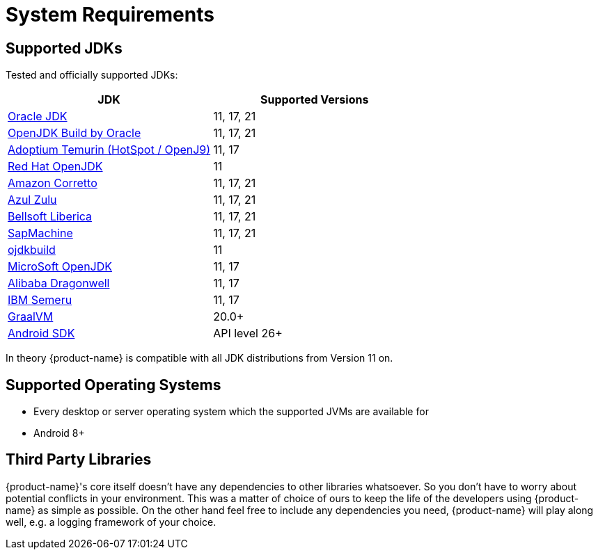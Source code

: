= System Requirements

== Supported JDKs

Tested and officially supported JDKs:

|===
| JDK | Supported Versions

| https://www.oracle.com/technetwork/java/javase/downloads/index.html[Oracle JDK]
| 11, 17, 21

| http://jdk.java.net/[OpenJDK Build by Oracle]
| 11, 17, 21

| https://adoptium.net/[Adoptium Temurin (HotSpot / OpenJ9)]
| 11, 17

| https://developers.redhat.com/products/openjdk/download/[Red Hat OpenJDK]
| 11

| https://aws.amazon.com/corretto/[Amazon Corretto]
| 11, 17, 21

| https://www.azul.com/downloads/zulu/[Azul Zulu]
| 11, 17, 21

| https://bell-sw.com/pages/products[Bellsoft Liberica]
| 11, 17, 21

| https://sap.github.io/SapMachine/[SapMachine]
| 11, 17, 21

| https://github.com/ojdkbuild/ojdkbuild[ojdkbuild]
| 11

| https://www.microsoft.com/openjdk/[MicroSoft OpenJDK]
| 11, 17

| http://dragonwell-jdk.io/[Alibaba Dragonwell]
| 11, 17

| https://developer.ibm.com/languages/java/semeru-runtimes/[IBM Semeru]
| 11, 17

| https://www.graalvm.org/[GraalVM]
| 20.0+

| https://developer.android.com/studio/releases/platforms[Android SDK]
| API level 26+
|===

In theory {product-name} is compatible with all JDK distributions from Version 11 on.

== Supported Operating Systems

* Every desktop or server operating system which the supported JVMs are available for
* Android 8+

== Third Party Libraries

{product-name}'s core itself doesn't have any dependencies to other libraries whatsoever.
So you don't have to worry about potential conflicts in your environment.
This was a matter of choice of ours to keep the life of the developers using {product-name} as simple as possible.
On the other hand feel free to include any dependencies you need, {product-name} will play along well, e.g.
a logging framework of your choice.
